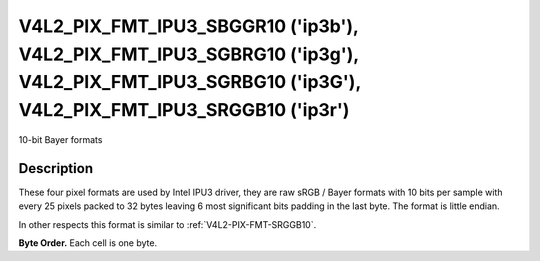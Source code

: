 .. -*- coding: utf-8; mode: rst -*-

.. _V4L2_PIX_FMT_IPU3_SBGGR10:
.. _V4L2_PIX_FMT_IPU3_SGBRG10:
.. _V4L2_PIX_FMT_IPU3_SGRBG10:
.. _V4L2_PIX_FMT_IPU3_SRGGB10:

**********************************************************************************************************************************************
V4L2_PIX_FMT_IPU3_SBGGR10 ('ip3b'), V4L2_PIX_FMT_IPU3_SGBRG10 ('ip3g'), V4L2_PIX_FMT_IPU3_SGRBG10 ('ip3G'), V4L2_PIX_FMT_IPU3_SRGGB10 ('ip3r')
**********************************************************************************************************************************************

10-bit Bayer formats

Description
===========

These four pixel formats are used by Intel IPU3 driver, they are raw
sRGB / Bayer formats with 10 bits per sample with every 25 pixels packed
to 32 bytes leaving 6 most significant bits padding in the last byte.
The format is little endian.

In other respects this format is similar to :ref:`V4L2-PIX-FMT-SRGGB10`.

**Byte Order.**
Each cell is one byte.

.. raw:: latex

    \newline\newline\begin{adjustbox}{width=\columnwidth}

.. tabularcolumns:: |p{1.3cm}|p{1.0cm}|p{10.9cm}|p{10.9cm}|p{10.9cm}|p{1.0cm}|

.. flat-table::

    * - start + 0:
      - B\ :sub:`00low`
      - G\ :sub:`01low` \ (bits 7--2) B\ :sub:`00high`\ (bits 1--0)
      - B\ :sub:`02low` \ (bits 7--4) G\ :sub:`01high`\ (bits 3--0)
      - G\ :sub:`03low` \ (bits 7--6) B\ :sub:`02high`\ (bits 5--0)
      - G\ :sub:`03high`
    * - start + 5:
      - G\ :sub:`10low`
      - R\ :sub:`11low` \ (bits 7--2) G\ :sub:`10high`\ (bits 1--0)
      - G\ :sub:`12low` \ (bits 7--4) R\ :sub:`11high`\ (bits 3--0)
      - R\ :sub:`13low` \ (bits 7--6) G\ :sub:`12high`\ (bits 5--0)
      - R\ :sub:`13high`
    * - start + 10:
      - B\ :sub:`20low`
      - G\ :sub:`21low` \ (bits 7--2) B\ :sub:`20high`\ (bits 1--0)
      - B\ :sub:`22low` \ (bits 7--4) G\ :sub:`21high`\ (bits 3--0)
      - G\ :sub:`23low` \ (bits 7--6) B\ :sub:`22high`\ (bits 5--0)
      - G\ :sub:`23high`
    * - start + 15:
      - G\ :sub:`30low`
      - R\ :sub:`31low` \ (bits 7--2) G\ :sub:`30high`\ (bits 1--0)
      - G\ :sub:`32low` \ (bits 7--4) R\ :sub:`31high`\ (bits 3--0)
      - R\ :sub:`33low` \ (bits 7--6) G\ :sub:`32high`\ (bits 5--0)
      - R\ :sub:`33high`

.. raw:: latex

    \end{adjustbox}\newline\newline
